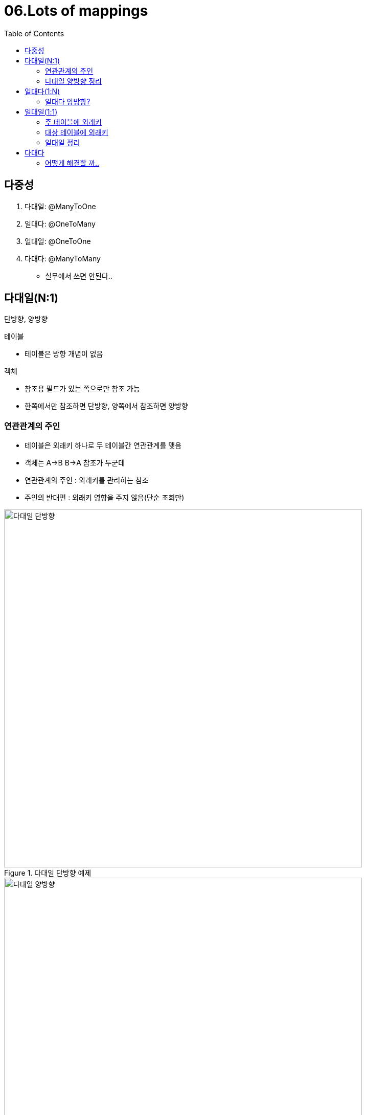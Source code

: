 = 06.Lots of mappings
:reproducible:
:listing-caption: Source
:source-highlighter: rouge
:toc:
:hardbreaks:
:image-url1: https://cdn.jsdelivr.net/gh/jeon3029/learning_spring@master/jpa_basic/img/img6_1.png
:image-url2: https://cdn.jsdelivr.net/gh/jeon3029/learning_spring@master/jpa_basic/img/img6_2.png
:image-url3: https://cdn.jsdelivr.net/gh/jeon3029/learning_spring@master/jpa_basic/img/img6_3.png
:image-url4: https://cdn.jsdelivr.net/gh/jeon3029/learning_spring@master/jpa_basic/img/img6_4.png
:image-url5: https://cdn.jsdelivr.net/gh/jeon3029/learning_spring@master/jpa_basic/img/img6_5.png


== 다중성

. 다대일: @ManyToOne
. 일대다: @OneToMany
. 일대일: @OneToOne
. 다대다: @ManyToMany
** 실무에서 쓰면 안된다..

== 다대일(N:1)

단방향, 양방향

.테이블
** 테이블은 방향 개념이 없음

.객체
** 참조용 필드가 있는 쪽으로만 참조 가능
** 한쪽에서만 참조하면 단방향, 양쪽에서 참조하면 양방향

=== 연관관계의 주인
* 테이블은 외래키 하나로 두 테이블간 연관관계를 맺음
* 객체는 A->B B->A 참조가 두군데
* 연관관계의 주인 : 외래키를 관리하는 참조
* 주인의 반대편 : 외래키 영향을 주지 않음(단순 조회만)

.다대일 단방향 예제
image::{image-url1}[다대일 단방향,700]

.다대일 양방향 예제
image::{image-url2}[다대일 양방향,700]

=== 다대일 양방향 정리

....
* 외래키가 있는쪽이 연관관계 주인
* 양쪽을 참조하도록 개발
....

== 일대다(1:N)

권장하지 않음

.일대다 단방향
image::{image-url3}[일대다 단방향,700]

* 일대다 단방향은 일대다(1:N)에서 일(1)이 연관관계의 주인
* 테이블 일대다 관계는항상다(N)쪽에 외래키가 있음(테이블 관점)
* 객체와 테이블의 차이 때문에반대편 테이블의 외래 키를 관리하는 `특이한 구조`
* @JoinColumn을 꼭 사용해야 함. 그렇지 않으면 조인 테이블 방식을 사용함(중간에 테이블을 하나 
추가함)
** 연관관계 관리를 위해 추가로 UPDATE SQL 실행
** 일대다 단방향 매핑보다는 다대일 양방향 매핑을 사용하자

[source,java]
----
@Entity
public class Team {
  @Id@GeneratedValue
  @Column(name="TEAM_ID")
  private Long id;

  private String name;
  
  @OneToMany
  @JoinColumn(name="TEAM_ID")
  List<Member> members = new ArrayList<Member>();
}
@Entity
public class Member {
  @Id @GeneratedValue
  private Long id;

  @Column(name = "USERNAME")
  private String name;
}
----

[source,sh]
----
Hibernate: 
    call next value for hibernate_sequence
Hibernate: 
    call next value for hibernate_sequence
Hibernate: 
    /* insert hellojpa.Member
        */ insert 
        into
            Member
            (age, USERNAME, id) 
        values
            (?, ?, ?)
Hibernate: 
    /* insert hellojpa.Team
        */ insert 
        into
            Team
            (name, TEAM_ID) 
        values
            (?, ?)
Hibernate: 
    /* create one-to-many row hellojpa.Team.members */ update
        Member 
    set
        TEAM_ID=? 
    where
        id=?
----
* insert 두개, update 쿼리가 나가는 걸 확인할 수 있음(다른 테이블쪽 키 업데이트 이기 때문)


=== 일대다 양방향?

[source,java]
----
class Member{
  // 값은 쓰는데 업데이트를 안하게 됨(읽기 전용)
  @ManyToOne
  @JoinColumn(name="TEAM_ID",insertable=false, updatable=false)
  Team team;
}

----
====
* 이런 매핑은 공식적으로 X
* @JoinColumn(insertable=false, updatable=false)
* 다대일 양방향을 사용하자..
====

== 일대일(1:1)

====
* 일대일 관계는 그 반대도 일대일
* 주 테이블 이나 대상 테이블 중에 외래키 선택가능
** 주 테이블에 외래 키
** 대상 테이블에 외래 키
* 외래 키에 데이터베이스 유니크(UNI) 제약조건 추가
====

image::{image-url4}[일대일 매핑,700]

=== 주 테이블에 외래키

* 다대일 양방향 매핑 처럼 외래 키가 있는 곳이 연관관계의 주인
* 반대편은 mappedBy 적용

[source,java]
----
@Entity
public class Locker{
  @Id @GeneratedValue
  private Long id;

  private String name;

  //양방향 하고 싶다면..? 아래내용 추가
  @OneToOne(mappedBy="locker")
  private Member member;
}

@Entity
public class Member{
  //....
  @OneToTOne
  @JoinColumn(name="LOCKER_ID")
  private Locker locker;
}
----

=== 대상 테이블에 외래키

* 단방향 관계는 JPA 지원X
* 양방향 관계는 지원

=== 일대일 정리

====
.주 테이블에외래키
* 주 객체가 대상 객체의 참조를 가지는 것 처럼 주 테이블에 외래 키를 두고 대상 테이블을 찾음
* 객체지향 개발자 선호
* JPA 매핑 편리
* 장점: 주 테이블만 조회해도 대상 테이블에 데이터가 있는지 확인 가능
* 단점: 값이 없으면 외래 키에 null 허용

.대상테이블에외래키
* 대상 테이블에 외래 키가 존재
* 전통적인 데이터베이스 개발자 선호
* 장점: 주 테이블과 대상 테이블을 일대일에서 일대다 관계로 변경할 때 테이블 구조 유지 
* 단점: 프록시 기능의 한계로 지연 로딩으로 설정해도 항상 즉시 로딩됨(프록시는 뒤에서 설명)
====

== 다대다

* 관계형 데이터베이스는 정규화된 테이블 2개로 다대다 관계를 표현할 수 없음
* 연결 테이블을 추가해서 일대다, 다대일 관계로 풀어내야함
* 한계점...
** 추가적인 데이터를 추가할 수 없음

.many to many 한계점
image::{image-url5}[many to many 한계점,700]

=== 어떻게 해결할 까..

* @ManyToMany -> @OneToMany, @ManyToOne
* 중간에 연결테이블을 엔티티로 승격
